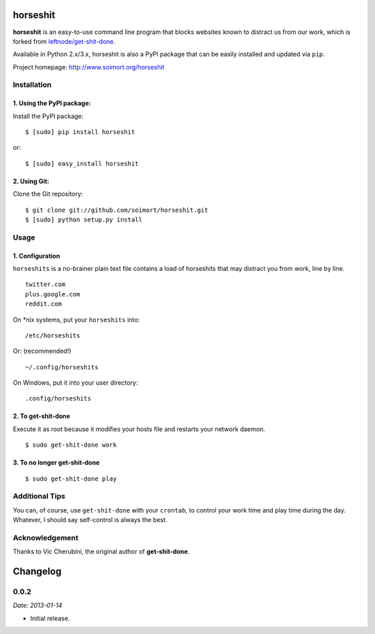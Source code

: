 horseshit
=========

|PyPI version|

**horseshit** is an easy-to-use command line program that blocks
websites known to distract us from our work, which is forked from
`leftnode/get-shit-done <https://github.com/leftnode/get-shit-done>`__.

Available in Python 2.x/3.x, horseshit is also a PyPI package that can
be easily installed and updated via ``pip``.

Project homepage: http://www.soimort.org/horseshit

Installation
------------

1. Using the PyPI package:
~~~~~~~~~~~~~~~~~~~~~~~~~~

Install the PyPI package:

::

    $ [sudo] pip install horseshit

or:

::

    $ [sudo] easy_install horseshit

2. Using Git:
~~~~~~~~~~~~~

Clone the Git repository:

::

    $ git clone git://github.com/soimort/horseshit.git
    $ [sudo] python setup.py install

Usage
-----

1. Configuration
~~~~~~~~~~~~~~~~

``horseshits`` is a no-brainer plain text file contains a load of
horseshits that may distract you from work, line by line.

::

    twitter.com
    plus.google.com
    reddit.com

On \*nix systems, put your ``horseshits`` into:

::

    /etc/horseshits

Or: (recommended!)

::

    ~/.config/horseshits

On Windows, put it into your user directory:

::

    .config/horseshits

2. To get-shit-done
~~~~~~~~~~~~~~~~~~~

Execute it as root because it modifies your hosts file and restarts your
network daemon.

::

    $ sudo get-shit-done work

3. To no longer get-shit-done
~~~~~~~~~~~~~~~~~~~~~~~~~~~~~

::

    $ sudo get-shit-done play

Additional Tips
---------------

You can, of course, use ``get-shit-done`` with your ``crontab``, to
control your work time and play time during the day. Whatever, I should
say self-control is always the best.

Acknowledgement
---------------

Thanks to Vic Cherubini, the original author of **get-shit-done**.

.. |PyPI version| image:: https://badge.fury.io/py/horseshit.png
   :target: http://badge.fury.io/py/horseshit


Changelog
=========

0.0.2
-----

*Date: 2013-01-14*

* Initial release.


